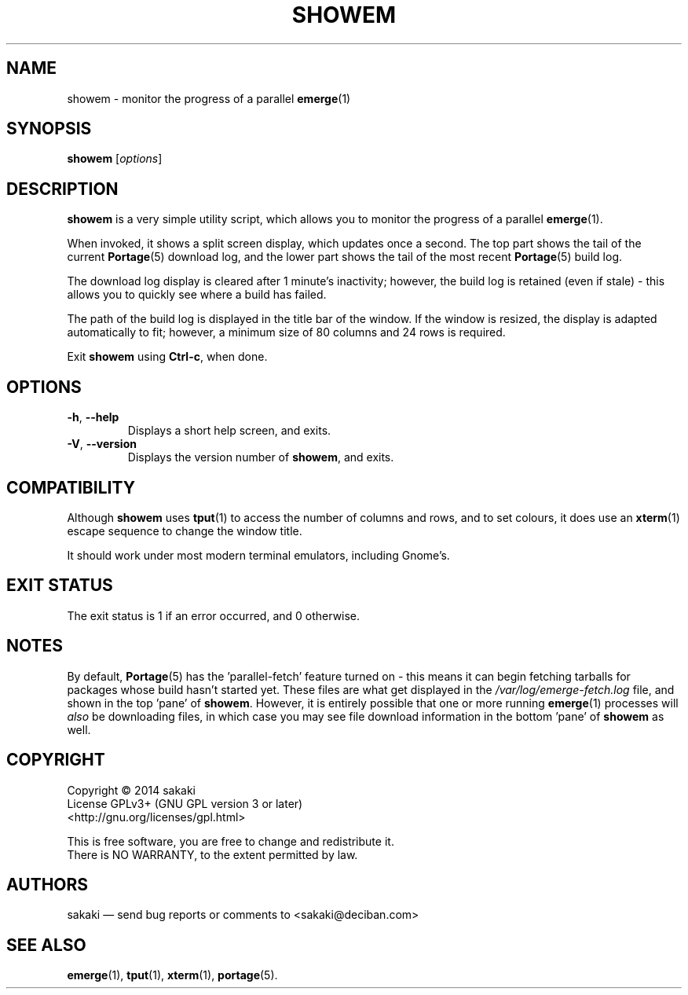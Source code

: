 .TH SHOWEM 1 "Version 1.0.0: July 2014"
.SH NAME
showem \- monitor the progress of a parallel \fBemerge\fR(1)
.SH SYNOPSIS
.B showem
[\fIoptions\fR]
.SH DESCRIPTION
.B showem
is a very simple utility script, which allows you to monitor the progress of
a parallel \fBemerge\fR(1). 

When invoked, it shows a split screen display, which updates once a second.
The top part shows the tail of the current \fBPortage\fR(5) download log, 
and the lower part shows the tail of the most recent \fBPortage\fR(5)
build log.

The download log display is cleared after 1 minute's inactivity; however, the
build log is retained (even if stale) - this allows you to quickly see
where a build has failed.

The path of the build log is displayed in the title bar of the window. If the
window is resized, the display is adapted automatically to fit; however, a
minimum size of 80 columns and 24 rows is required.

Exit \fBshowem\fR using \fBCtrl-c\fR, when done.
.SH OPTIONS
.TP
.BR \-h ", " \-\-help
Displays a short help screen, and exits.
.TP
.BR \-V ", " \-\-version
Displays the version number of \fBshowem\fR, and exits.
.SH COMPATIBILITY
Although \fBshowem\fR uses \fBtput\fR(1) to access the number of columns and rows,
and to set colours, it does use an \fBxterm\fR(1) escape sequence to change
the window title.

It should work under most modern terminal emulators, including Gnome's. 
.SH EXIT STATUS
The exit status is 1 if an error occurred, and 0 otherwise.
.SH NOTES
By default, \fBPortage\fR(5) has the 'parallel-fetch' feature turned on - this means it can begin fetching tarballs for packages whose build hasn't started yet. These files are what get displayed in the \fI/var/log/emerge-fetch.log\fR file, and shown in the top 'pane' of \fBshowem\fR. However, it is entirely possible that one or more running \fBemerge\fR(1) processes will \fIalso\fR be downloading files, in which case you may see file download information in the bottom 'pane' of \fBshowem\fR as well.
.SH COPYRIGHT
.nf
Copyright \(co 2014 sakaki
License GPLv3+ (GNU GPL version 3 or later)
<http://gnu.org/licenses/gpl.html>

This is free software, you are free to change and redistribute it.
There is NO WARRANTY, to the extent permitted by law.
.fi
.SH AUTHORS
sakaki \(em send bug reports or comments to <sakaki@deciban.com>
.SH "SEE ALSO"
.BR emerge (1),
.BR tput (1),
.BR xterm (1),
.BR portage (5).

